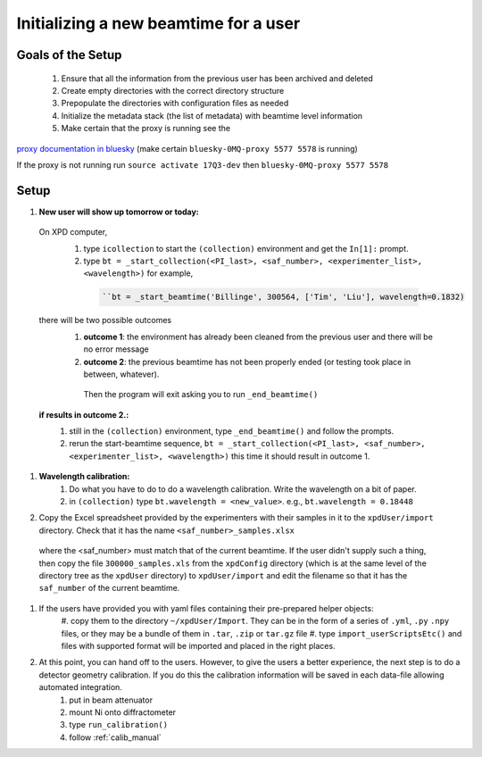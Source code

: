.. _sb_newBeamtime:

Initializing a new beamtime for a user
--------------------------------------

Goals of the Setup
""""""""""""""""""

 1. Ensure that all the information from the previous user has been archived and deleted
 2. Create empty directories with the correct directory structure
 3. Prepopulate the directories with configuration files as needed
 4. Initialize the metadata stack (the list of metadata) with beamtime level information
 5. Make certain that the proxy is running see the

`proxy documentation in bluesky <http://nsls-ii.github.io/bluesky/callbacks.html#minimal-example>`_ (make certain ``bluesky-0MQ-proxy 5577 5578`` is running)

If the proxy is not running run ``source activate 17Q3-dev`` then ``bluesky-0MQ-proxy 5577 5578``


Setup
"""""

#. **New user will show up tomorrow or today:**

  On XPD computer,
    #. type ``icollection`` to start the ``(collection)`` environment and get the ``In[1]:`` prompt.
    #. type ``bt = _start_collection(<PI_last>, <saf_number>, <experimenter_list>, <wavelength>)`` for example,

      .. code-block:: python

        ``bt = _start_beamtime('Billinge', 300564, ['Tim', 'Liu'], wavelength=0.1832)

  there will be two possible outcomes
    #. **outcome 1**: the environment has already been cleaned from the previous user and there will be no error message

    #. **outcome 2**: the previous beamtime has not been properly ended (or testing took place in between, whatever).
      Then the program will exit asking you to run ``_end_beamtime()``

  **if results in outcome 2.:**
    #. still in the ``(collection)`` environment, type ``_end_beamtime()`` and follow the prompts.
    #. rerun the start-beamtime sequence, ``bt = _start_collection(<PI_last>, <saf_number>, <experimenter_list>, <wavelength>)``  this time it should result in outcome 1.

#. **Wavelength calibration:**
    #. Do what you have to do to do a wavelength calibration. Write the wavelength on a bit of paper.
    #. in ``(collection)`` type ``bt.wavelength = <new_value>``.  e.g., ``bt.wavelength = 0.18448``

#. Copy the Excel spreadsheet provided by the experimenters with their samples in it to the ``xpdUser/import`` directory. Check that it has the name ``<saf_number>_samples.xlsx``
  where the <saf_number> must match that of the current beamtime.  If the user didn't supply such a thing, then copy the file ``300000_samples.xls`` from the ``xpdConfig`` directory
  (which is at the same level of the directory tree as the ``xpdUser`` directory) to ``xpdUser/import`` and edit the filename so that it has the ``saf_number`` of the current beamtime.

#. If the users have provided you with yaml files containing their pre-prepared helper objects:
      #. copy them to the directory ``~/xpdUser/Import``.  They can be in the form of a series of ``.yml``, ``.py`` ``.npy`` files,
      or they may be a bundle of them in ``.tar``, ``.zip`` or ``tar.gz`` file
      #. type ``import_userScriptsEtc()`` and files with supported format will be imported and placed in the right places.

#. At this point, you can hand off to the users.  However, to give the users a better experience, the next step is to do a detector geometry calibration.  If you do this the calibration information will be saved in each data-file allowing automated integration.
      #. put in beam attenuator
      #. mount Ni onto diffractometer
      #. type ``run_calibration()``
      #. follow :ref:`calib_manual`
